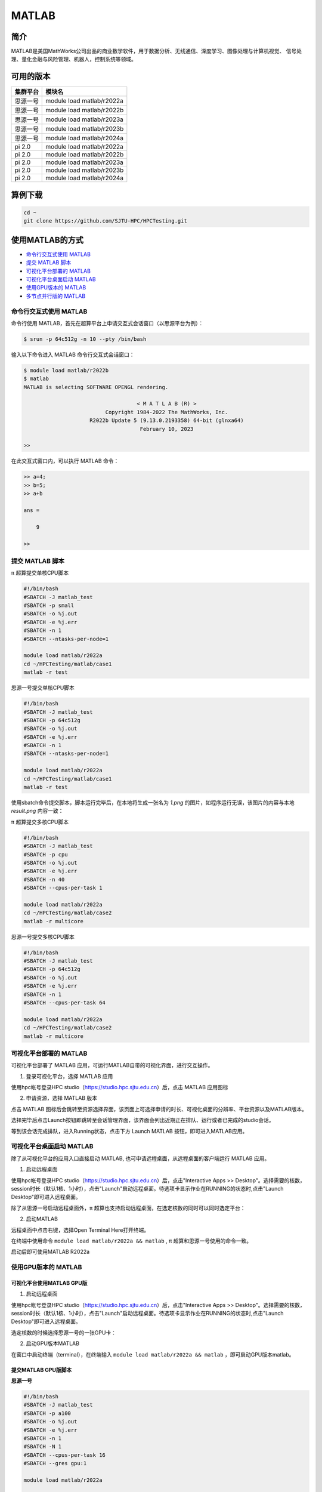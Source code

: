 .. _matlab:

MATLAB
===============

简介
-------

MATLAB是美国MathWorks公司出品的商业数学软件，用于数据分析、无线通信、深度学习、图像处理与计算机视觉、
信号处理、量化金融与风险管理、机器人，控制系统等领域。

可用的版本
----------------

+----------+---------------------------+
| 集群平台 | 模块名                    |
+==========+===========================+
| 思源一号 | module load matlab/r2022a |
+----------+---------------------------+
| 思源一号 | module load matlab/r2022b |
+----------+---------------------------+
| 思源一号 | module load matlab/r2023a |
+----------+---------------------------+
| 思源一号 | module load matlab/r2023b |
+----------+---------------------------+
| 思源一号 | module load matlab/r2024a |
+----------+---------------------------+
| pi 2.0   | module load matlab/r2022a |
+----------+---------------------------+
| pi 2.0   | module load matlab/r2022b |
+----------+---------------------------+
| pi 2.0   | module load matlab/r2023a |
+----------+---------------------------+
| pi 2.0   | module load matlab/r2023b |
+----------+---------------------------+
| pi 2.0   | module load matlab/r2024a |
+----------+---------------------------+

算例下载
--------

.. code:: bash

   cd ~
   git clone https://github.com/SJTU-HPC/HPCTesting.git

使用MATLAB的方式
------------------------

- `命令行交互式使用 MATLAB`_
- `提交 MATLAB 脚本`_
- `可视化平台部署的 MATLAB`_
- `可视化平台桌面启动 MATLAB`_
- `使用GPU版本的 MATLAB`_
- `多节点并行版的 MATLAB`_


.. _命令行交互式使用 MATLAB:

命令行交互式使用 MATLAB
^^^^^^^^^^^^^^^^^^^^^^^^^^^^^^^

命令行使用 MATLAB，首先在超算平台上申请交互式会话窗口（以思源平台为例）：

.. code:: console

    $ srun -p 64c512g -n 10 --pty /bin/bash

输入以下命令进入 MATLAB 命令行交互式会话窗口：

.. code:: console

    $ module load matlab/r2022b
    $ matlab
    MATLAB is selecting SOFTWARE OPENGL rendering.

                                        < M A T L A B (R) >
                              Copyright 1984-2022 The MathWorks, Inc.
                         R2022b Update 5 (9.13.0.2193358) 64-bit (glnxa64)
                                         February 10, 2023

    >>

在此交互式窗口内，可以执行 MATLAB 命令：

.. code:: console

    >> a=4;
    >> b=5;
    >> a+b

    ans =

        9

    >>


.. _提交 MATLAB 脚本:

提交 MATLAB 脚本
^^^^^^^^^^^^^^^^^^^^

π 超算提交单核CPU脚本

.. code:: bash

    #!/bin/bash
    #SBATCH -J matlab_test
    #SBATCH -p small
    #SBATCH -o %j.out
    #SBATCH -e %j.err
    #SBATCH -n 1
    #SBATCH --ntasks-per-node=1

    module load matlab/r2022a
    cd ~/HPCTesting/matlab/case1
    matlab -r test



思源一号提交单核CPU脚本

.. code:: bash

    #!/bin/bash
    #SBATCH -J matlab_test
    #SBATCH -p 64c512g
    #SBATCH -o %j.out
    #SBATCH -e %j.err
    #SBATCH -n 1
    #SBATCH --ntasks-per-node=1

    module load matlab/r2022a
    cd ~/HPCTesting/matlab/case1
    matlab -r test


使用sbatch命令提交脚本，脚本运行完毕后，在本地将生成一张名为 `1.png` 的图片，如程序运行无误，该图片的内容与本地 `result.png` 内容一致：

.. image:: ../../img/matlab_result.png


π 超算提交多核CPU脚本

.. code:: bash

    #!/bin/bash
    #SBATCH -J matlab_test
    #SBATCH -p cpu
    #SBATCH -o %j.out
    #SBATCH -e %j.err
    #SBATCH -n 40
    #SBATCH --cpus-per-task 1

    module load matlab/r2022a
    cd ~/HPCTesting/matlab/case2
    matlab -r multicore


思源一号提交多核CPU脚本

.. code:: bash

    #!/bin/bash
    #SBATCH -J matlab_test
    #SBATCH -p 64c512g
    #SBATCH -o %j.out
    #SBATCH -e %j.err
    #SBATCH -n 1
    #SBATCH --cpus-per-task 64

    module load matlab/r2022a
    cd ~/HPCTesting/matlab/case2
    matlab -r multicore



.. _可视化平台部署的 MATLAB:


可视化平台部署的 MATLAB
^^^^^^^^^^^^^^^^^^^^^^^

可视化平台部署了 MATLAB 应用，可运行MATLAB自带的可视化界面，进行交互操作。


1. 登录可视化平台，选择 MATLAB 应用

使用hpc帐号登录HPC studio（https://studio.hpc.sjtu.edu.cn）后，点击 MATLAB 应用图标

.. image:: ../../img/matlab_studio_click.png


2. 申请资源，选择 MATLAB 版本

点击 MATLAB 图标后会跳转至资源选择界面，该页面上可选择申请的时长、可视化桌面的分辨率、平台资源以及MATLAB版本。

.. image:: ../../img/matlab_studio_resources.png

选择完毕后点击Launch按钮即跳转至会话管理界面，该界面会列出近期正在排队、运行或者已完成的studio会话。

等到该会话完成排队，进入Running状态，点击下方 Launch MATLAB 按钮，即可进入MATLAB应用。

.. image:: ../../img/matlab_studio_session.png

.. image:: ../../img/matlab_studio_running.png

.. _可视化平台桌面启动 MATLAB:

可视化平台桌面启动 MATLAB
^^^^^^^^^^^^^^^^^^^^^^^^^^^^^^^^^^^^^^^

除了从可视化平台的应用入口直接启动 MATLAB, 也可申请远程桌面，从远程桌面的客户端运行 MATLAB 应用。

1. 启动远程桌面

使用hpc帐号登录HPC studio（https://studio.hpc.sjtu.edu.cn）后，点击"Interactive Apps >> Desktop"。选择需要的核数，session时长（默认1核、1小时），点击"Launch"启动远程桌面。待选项卡显示作业在RUNNING的状态时,点击"Launch Desktop"即可进入远程桌面。

.. image:: ../../img/matlab_studio_desktop_click.png

.. image:: ../../img/matlab_studio_desktop_resources.png

除了从思源一号启动远程桌面外，π 超算也支持启动远程桌面，在选定核数的同时可以同时选定平台：

.. image:: ../../img/matlab_studio_desktop_resources_pi.png


2. 启动MATLAB

远程桌面中点击右键，选择Open Terminal Here打开终端。

.. image:: ../../img/matlab_studio_desktop_terminal.png

在终端中使用命令 ``module load matlab/r2022a && matlab`` , π 超算和思源一号使用的命令一致。

启动后即可使用MATLAB R2022a

.. image:: ../../img/matlab_studio_running.png


.. _使用GPU版本的MATLAB:

使用GPU版本的 MATLAB
^^^^^^^^^^^^^^^^^^^^

可视化平台使用MATLAB GPU版
""""""""""""""""""""""""""""""

1. 启动远程桌面

使用hpc帐号登录HPC studio（https://studio.hpc.sjtu.edu.cn）后，点击"Interactive Apps >> Desktop"。选择需要的核数，session时长（默认1核、1小时），点击"Launch"启动远程桌面。待选项卡显示作业在RUNNING的状态时,点击"Launch Desktop"即可进入远程桌面。

.. image:: ../../img/matlab01.png

选定核数的时候选择思源一号的一张GPU卡：

.. image:: ../../img/matlab-siyuan-gpu.png

2. 启动GPU版本MATLAB

在窗口中启动终端（terminal），在终端输入 ``module load matlab/r2022a && matlab`` ，即可启动GPU版本matlab。

.. image:: ../../img/matlab_studio_desktop_gpu_running.png


提交MATLAB GPU版脚本
"""""""""""""""""""""""

**思源一号**

.. code:: bash

    #!/bin/bash
    #SBATCH -J matlab_test
    #SBATCH -p a100
    #SBATCH -o %j.out
    #SBATCH -e %j.err
    #SBATCH -n 1
    #SBATCH -N 1
    #SBATCH --cpus-per-task 16
    #SBATCH --gres gpu:1

    module load matlab/r2022a

    matlab -r $YOUR_SCRIPT_FILE

**pi2.0**

.. code:: bash

   #!/bin/bash
   #SBATCH -J matlab_test
   #SBATCH -p dgx2
   #SBATCH -o %j.out
   #SBATCH -e %j.err
   #SBATCH -n 1
   #SBATCH -N 1
   #SBATCH --cpus-per-task 6
   #SBATCH --gres gpu:1

   module load matlab/r2022a
   matlab -r $YOUR_SCRIPT_FILE

.. _多节点并行版的 MATLAB:

多节点并行版的 MATLAB
^^^^^^^^^^^^^^^^^^^^^^

1. 首先，进入可视化终端界面

通过 HPC Studio ``https://studio.hpc.sjtu.edu.cn`` 打开远程桌面

.. image:: ../../img/matlab_parallel_1.png

在桌面打开终端，创建 MATLAB 工作目录（可选），加载 MATLAB 环境：

.. code:: bash

   cd ~
   mkdir matlab && cd matlab
   module load matlab/r2022a
   matlab

2. 打开 MATLAB 后，导入 SlurmProfile。SlumProfile 中记录了多节点并行运行的 parpool 设置，导入的配置可以在 Cluster Profile Manager 中确认。

在 MATLAB 下方的命令行窗口输入命令:

.. code:: matlab

   # 若在 Pi 2.0 上使用 Matlab R2022a，导入下面的并行配置
   profile_master = parallel.importProfile('/lustre/opt/contribute/cascadelake/matlab/R2022a/ParSlurmProfile/R2022a-SlurmParForUser.mlsettings');
   # 若在 Pi 2.0 上使用 Matlab R2023a，导入下面的并行配置
   profile_master = parallel.importProfile('/lustre/opt/contribute/cascadelake/matlab/R2023a/ParSlurmProfile/R2023a-SlurmParForUser.mlsettings');
   # 若在 Pi 2.0 上使用 Matlab R2024a，导入下面的并行配置
   profile_master = parallel.importProfile('/lustre/opt/contribute/cascadelake/matlab/R2024a/ParSlurmProfile/R2024a-SlurmParForUser.mlsettings');

   # 若在思源一号上使用 Matlab R2022a，导入下面的并行配置
   profile_master = parallel.importProfile('/dssg/opt/icelake/linux-centos8-icelake/contribute/matlab/R2022a/ParSlurmProfile/R2022a-SlurmParForUser.mlsettings');
   # 若在思源一号上使用 Matlab R2023a，导入下面的并行配置
   profile_master = parallel.importProfile('/dssg/opt/icelake/linux-centos8-icelake/contribute/matlab/R2023a/ParSlurmProfile/R2023a-SlurmParForUser.mlsettings');
   # 若在思源一号上使用 Matlab R2024a，导入下面的并行配置
   profile_master = parallel.importProfile('/dssg/opt/icelake/linux-centos8-icelake/contribute/matlab/R2024a/ParSlurmProfile/R2024a-SlurmParForUser.mlsettings');

   # 根据选择的集群和 Matlab 版本导入并行配置后，将其设置为默认
   parallel.defaultClusterProfile(profile_master);

在 MATLAB 界面选择 Home -> Parallel -> Create and Manage Clusters，在 Cluster Profile Manager 中查看导入的配置：

.. image:: ../../img/matlab_studio_cluster_profile_manager.png

.. note::
    超算登录方式更新后（https://docs.hpc.sjtu.edu.cn/login/sshlogin.html），需要重新导入对应集群版本的 SlurmProfile。或者在 Cluster Profile Manager 的 Slurm 插件设置中新增一条，名称为 ``AuthenticationMode``，值为 ``Multifactor``。

.. image:: ../../img/matlab_studio_cluster_profile_plugin_setting.png

3.（可选）调整并行池的大小

默认 SlurmProfile 的最大 worker 数目为 200 （ Pi 2.0 ）或 320（思源），如果您需要调整这一数值，具体可以按照以下的 GUI 方式或者命令行方式操作，建议将最大 worker 数设为计算节点总核心数的倍数，Pi 2.0 节点为 40 核，思源一号节点为 64 核。
下面以思源一号为例，将并行池大小调整为 640 worker。

GUI 方式调整并行池大小：

- 在 Cluster Profile Manager 中选择要修改的 SlurmProfile -> Edit，修改 NumWorkers 为需要的值，然后保存。
- 如果需要导出修改之后的配置，选择 Cluster Profile Manager -> Export，将配置保存为文件，下次使用时导入即可。

.. image:: ../../img/matlab_adjust_parpool_gui.png

命令行方式调整并行池大小，需要在 MATLAB 命令行窗口输入：

.. code:: matlab

  p=parcluster();
  p.NumWorkers
  p.NumWorkers=640
  p.saveProfile

.. image:: ../../img/matlab_adjust_parpool_cmd.png

4. 启动并行池

GUI 方式启动并行池：

点击 MATLAB 左下角的并行池图标，选择启动并行池，同时可以查看并行池运行状态。第一次申请资源池时，会要求输入在集群上的账号和密码，然后在整个 matlab session 中均有效。

.. image:: ../../img/matlab_start_parpool_gui.png

命令行方式启动并行池：

在 MATLAB 命令行窗口输入： ``parpool('SlurmParForUser',320)``，这里的 ``SlurmParForUser`` 可能需要替换成您自定义的名字。

**注意：启动并行池时，系统将按照设置的工作核心数申请资源。例如 NumWorkers 为 1000 时，系统将在启动并行池时申请到 1000 核的资源，请注意您的作业费用消耗。**

5. 接下来，运行作业

示例作业脚本路径如下所示，具体功能为素因素分解，使用的核数为 1、4、8、32、40、80 和 160 核，生成的图片为不同核数的计算时间与使用1核时的加速比。

.. code:: bash

  /lustre/share/samples/matlab/composite_speedup.m

在 MATLAB 命令行窗口输入：

.. code:: bash

  composite_speedup

6. 运行结果为

.. image:: ../../img/matlab_parallel_2.png


MATLAB代理设置
-------------------------

使用过程中如果遇到 ``Unable to open the requested feature.`` 等网络问题或者不能正常使用 ``Live Editor`` 功能，可以通过设置代理解决。

.. image:: ../../img/matlab_sy_proxy.png

**π 超算代理设置**

``proxy.hpc.sjtu.edu.cn:3004``

**思源一号代理设置**

``proxy2.pi.sjtu.edu.cn:3128``
